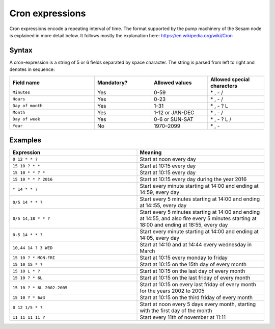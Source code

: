 Cron expressions
================

Cron expressions encode a repeating interval of time. The format supported by the pump machinery of the Sesam node
is explained in more detail below. It follows mostly the explanation here: https://en.wikipedia.org/wiki/Cron

Syntax
------

A cron-expression is a string of 5 or 6 fields separated by space character. The string is parsed from left to right and
denotes in sequence:

.. list-table::
   :header-rows: 1
   :widths: 30, 20, 20, 20

   * - Field name
     - Mandatory?
     - Allowed values
     - Allowed special characters

   * - ``Minutes``
     - Yes
     - 0-59
     - \* , - /

   * - ``Hours``
     - Yes
     - 0-23
     - \* , - /

   * - ``Day of month``
     - Yes
     - 1-31
     - \* , - ? L

   * - ``Month``
     - Yes
     - 1-12 or JAN-DEC
     - \* , - /

   * - ``Day of week``
     - Yes
     - 0-6 or SUN-SAT
     - \* , - ? L /

   * - ``Year``
     - No
     - 1970–2099
     - \* , -

Examples
--------

.. list-table::
   :header-rows: 1
   :widths: 50, 50

   * - Expression
     - Meaning

   * - ``0 12 * * ?``
     - Start at noon every day

   * - ``15 10 ? * *``
     - Start at 10:15 every day

   * - ``15 10 * * ? *``
     - Start at 10:15 every day

   * - ``15 10 * * ? 2016``
     - Start at 10:15 every day during the year 2016

   * - ``* 14 * * ?``
     - Start every minute starting at 14:00 and ending at 14:59, every day

   * - ``0/5 14 * * ?``
     - Start every 5 minutes starting at 14:00 and ending at 14::55, every day

   * - ``0/5 14,18 * * ?``
     - Start every 5 minutes starting at 14:00 and ending at 14:55, and also fire every 5 minutes starting at 18:00 and
       ending at 18:55, every day

   * - ``0-5 14 * * ?``
     - Start every minute starting at 14:00 and ending at 14:05, every day

   * - ``10,44 14 ? 3 WED``
     - Start at 14:10 and at 14:44 every wednesday in March

   * - ``15 10 ? * MON-FRI``
     - Start at 10:15 every monday to friday

   * - ``15 10 15 * ?``
     - Start at 10:15 on the 15th day of every month

   * - ``15 10 L * ?``
     - Start at 10:15 on the last day of every month

   * - ``15 10 ? * 6L``
     - Start at 10:15 on the last friday of every month

   * - ``15 10 ? * 6L 2002-2005``
     - Start at 10:15 on every last friday of every month for the years 2002 to 2005

   * - ``15 10 ? * 6#3``
     - Start at 10:15 on the third friday of every month

   * - ``0 12 1/5 * ?``
     - Start at noon every 5 days every month, starting with the first day of the month

   * - ``11 11 11 11 ?``
     - Start every 11th of november at 11:11
